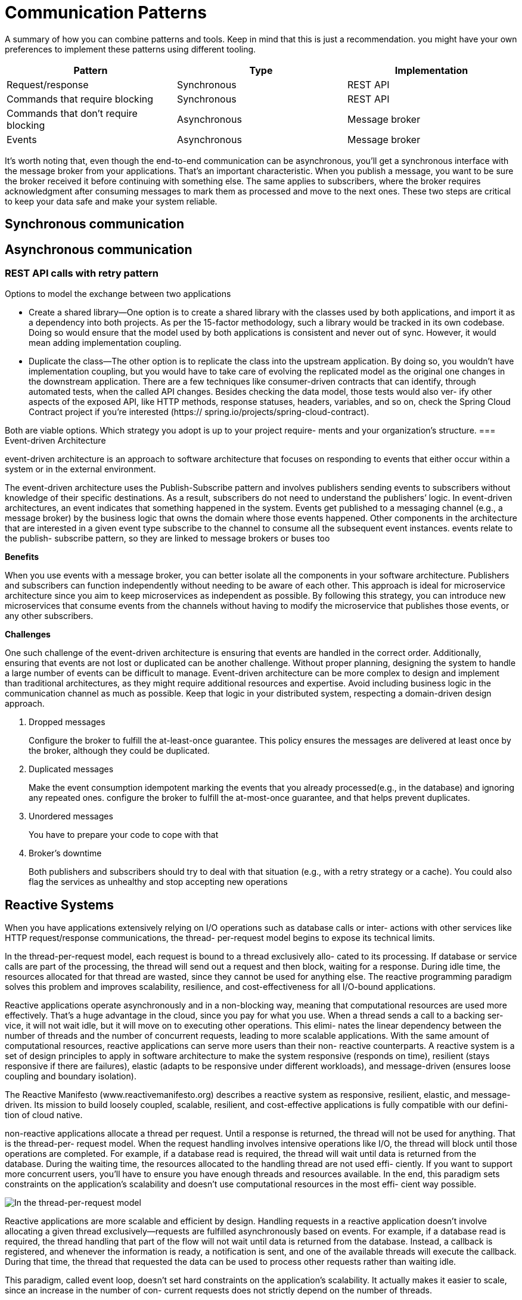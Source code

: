 = Communication Patterns
:figures: 01-system-design

A summary of how you can combine patterns and tools. Keep in mind
that this is just a recommendation. you might have your own
preferences to implement these patterns using different tooling.

|===
| Pattern | Type | Implementation

| Request/response
| Synchronous
| REST API

| Commands that require blocking
| Synchronous
| REST API

| Commands that don't require blocking
| Asynchronous
| Message broker

| Events
| Asynchronous
| Message broker
|===

It's worth noting that, even though the end-to-end communication can be
asynchronous, you'll get a synchronous interface with the message broker from your
applications. That's an important characteristic. When you publish a message, you
want to be sure the broker received it before continuing with something else. The same
applies to subscribers, where the broker requires acknowledgment after consuming
messages to mark them as processed and move to the next ones. These two steps
are critical to keep your data safe and make your system reliable.

== Synchronous communication

== Asynchronous communication

=== REST API calls with retry pattern
Options to model the exchange between two applications

* Create a shared library—One option is to create a shared library with the classes used
by both applications, and import it as a dependency into both projects. As per the
15-factor methodology, such a library would be tracked in its own codebase. Doing
so would ensure that the model used by both applications is consistent and never
out of sync. However, it would mean adding implementation coupling.
* Duplicate the class—The other option is to replicate the class into the upstream
application. By doing so, you wouldn’t have implementation coupling, but
you would have to take care of evolving the replicated model as the original
one changes in the downstream application. There are a few techniques like
consumer-driven contracts that can identify, through automated tests, when the
called API changes. Besides checking the data model, those tests would also ver-
ify other aspects of the exposed API, like HTTP methods, response statuses,
headers, variables, and so on, check the Spring Cloud Contract project if you’re interested (https://
spring.io/projects/spring-cloud-contract).

Both are viable options. Which strategy you adopt is up to your project require-
ments and your organization’s structure. 
=== Event-driven Architecture

event-driven architecture is an approach to software architecture that focuses on responding to events that either occur within a system or in the external environment.

The event-driven architecture uses the Publish-Subscribe pattern and involves publishers sending events to subscribers without knowledge of their specific destinations. As a result, subscribers do not need to understand the publishers`' logic.
In event-driven architectures, an event indicates that something happened in the system. Events get published to a messaging channel (e.g., a message broker) by the business logic that owns the domain where those events happened. Other components in the architecture that are interested in a given event type subscribe to the channel to consume all the subsequent event instances. events relate to the publish-
subscribe pattern, so they are linked to message brokers or buses too

*Benefits*

When you use events with a message broker, you can better isolate all the components in your software architecture. Publishers and subscribers can function independently without needing to be aware of each other. This approach is ideal for microservice architecture since you aim to keep microservices as independent as possible. By following this strategy, you can introduce new microservices that consume
events from the channels without having to modify the microservice that publishes those events, or any other subscribers.

*Challenges*

One such challenge of the event-driven architecture is ensuring that events are handled in the correct order.
Additionally, ensuring that events are not lost or duplicated can be another challenge. Without proper planning,
designing the system to handle a large number of events can be difficult to manage. Event-driven architecture can be
more complex to design and implement than traditional architectures, as they might require additional resources and expertise.
Avoid including business logic in the communication channel as much as possible. Keep that logic in your distributed system, respecting a domain-driven design approach.

. Dropped messages
+
Configure the broker to fulfill the at-least-once guarantee. This policy ensures the messages are delivered at least once by the broker, although they could be duplicated.

. Duplicated messages
+
Make the event consumption idempotent
marking the events that you already processed(e.g., in the database) and ignoring any repeated ones.
configure the broker to fulfill the at-most-once guarantee, and that helps prevent duplicates.

. Unordered messages
+
You have to prepare your code to cope with that

. Broker's downtime
+
Both publishers and subscribers should try to deal with that situation (e.g., with a retry strategy or a cache).
You could also flag the services as unhealthy and stop accepting new operations

== Reactive Systems

When you have applications extensively relying on I/O operations such as database calls or inter-
actions with other services like HTTP request/response communications, the thread-
per-request model begins to expose its technical limits.

In the thread-per-request model, each request is bound to a thread exclusively allo-
cated to its processing. If database or service calls are part of the processing, the
thread will send out a request and then block, waiting for a response. During idle
time, the resources allocated for that thread are wasted, since they cannot be used for
anything else. The reactive programming paradigm solves this problem and improves
scalability, resilience, and cost-effectiveness for all I/O-bound applications.

Reactive applications operate asynchronously and in a non-blocking way, meaning
that computational resources are used more effectively. That’s a huge advantage in
the cloud, since you pay for what you use. When a thread sends a call to a backing ser-
vice, it will not wait idle, but it will move on to executing other operations. This elimi-
nates the linear dependency between the number of threads and the number of
concurrent requests, leading to more scalable applications. With the same amount of
computational resources, reactive applications can serve more users than their non-
reactive counterparts.
A reactive system is a set of design principles to apply in software architecture to make the system responsive (responds on time), resilient (stays responsive if there are failures), elastic (adapts to be responsive under different workloads), and message-driven (ensures loose coupling and boundary isolation).

The Reactive Manifesto (www.reactivemanifesto.org) describes a reactive system as
responsive, resilient, elastic, and message-driven. Its mission to build loosely coupled,
scalable, resilient, and cost-effective applications is fully compatible with our defini-
tion of cloud native.

non-reactive applications allocate a thread per request. Until
a response is returned, the thread will not be used for anything. That is the thread-per-
request model. When the request handling involves intensive operations like I/O, the
thread will block until those operations are completed. For example, if a database
read is required, the thread will wait until data is returned from the database. During
the waiting time, the resources allocated to the handling thread are not used effi-
ciently. If you want to support more concurrent users, you’ll have to ensure you have
enough threads and resources available. In the end, this paradigm sets constraints on
the application’s scalability and doesn’t use computational resources in the most effi-
cient way possible.

image::{figures}/The-thread-per-request-model.png[In the thread-per-request model, each request is handled by a thread dedicated exclusively to its handling.]

Reactive applications are more scalable and efficient by design. Handling requests
in a reactive application doesn’t involve allocating a given thread exclusively—requests
are fulfilled asynchronously based on events. For example, if a database read is required,
the thread handling that part of the flow will not wait until data is returned from the
database. Instead, a callback is registered, and whenever the information is ready, a
notification is sent, and one of the available threads will execute the callback. During that time, the thread that requested the data can be used to process other requests
rather than waiting idle.

This paradigm, called event loop, doesn’t set hard constraints on the application’s
scalability. It actually makes it easier to scale, since an increase in the number of con-
current requests does not strictly depend on the number of threads. 

image::{figures}/The-event-loop-model.png[In the event loop model, requests are handled by threads that don’t block while waiting for an  intensive operation, allowing them to process other requests in the meantime.]

Scale and cost optimization are two critical reasons for moving to the cloud, so the
reactive paradigm perfectly fits cloud native applications. Scaling applications to sup-
port a workload increase becomes less demanding. By using resources more efficiently,
you can save money on the computational resources offered by a cloud provider.
Another reason for moving to the cloud is resilience, and reactive applications also
help with that.

One of the essential features of reactive applications is that they provide non-
blocking backpressure (also called control flow). This means that consumers can con-
trol the amount of data they receive, which lowers the risk of producers sending more
data than consumers can handle, which can cause a DoS attack, slowing the applica-
tion, cascading the failure, or even leading to a total crash.

The reactive paradigm is a solution to the problem of blocking I/O operations that
require more threads to handle high concurrency and which may lead to slow or entirely
unresponsive applications. Sometimes the paradigm is mistaken as a way to increase the
speed of an application. Reactive is about improving scalability and resilience, not speed.

Going reactive is an excellent
choice when you expect high traffic and concurrency with fewer computational
resources or in streaming scenarios. However, you should also be aware of the addi-
tional complexity introduced by such a paradigm. Besides requiring a mindset shift to
think in an event-driven way, reactive applications are more challenging to debug and
troubleshoot because of the asynchronous I/O. Before rushing to rewrite all your
applications to make them reactive, think twice about whether that’s necessary, and
consider both the benefits and drawbacks.

When you expect high traffic and concurrency with fewer computational
resources, the reactive paradigm can improve the application’s scalability, resil-
ience, and cost-effectiveness at the expense of a steeper initial learning curve.
